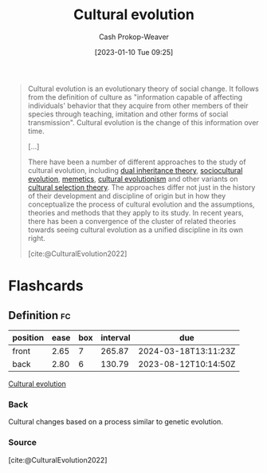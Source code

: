 :PROPERTIES:
:ID:       b74a709a-ff6f-425e-8a45-9f6acf47cbad
:LAST_MODIFIED: [2023-07-10 Mon 08:48]
:ROAM_REFS: [cite:@CulturalEvolution2022]
:END:
#+title: Cultural evolution
#+hugo_custom_front_matter: :slug "b74a709a-ff6f-425e-8a45-9f6acf47cbad"
#+author: Cash Prokop-Weaver
#+date: [2023-01-10 Tue 09:25]
#+filetags: :concept:

#+begin_quote
Cultural evolution is an evolutionary theory of social change. It follows from the definition of culture as "information capable of affecting individuals' behavior that they acquire from other members of their species through teaching, imitation and other forms of social transmission". Cultural evolution is the change of this information over time.

[...]

There have been a number of different approaches to the study of cultural evolution, including [[https://en.wikipedia.org/wiki/Dual_inheritance_theory][dual inheritance theory]], [[https://en.wikipedia.org/wiki/Sociocultural_evolution][sociocultural evolution]], [[https://en.wikipedia.org/wiki/Memetics][memetics]], [[https://en.wikipedia.org/wiki/Cultural_evolutionism][cultural evolutionism]] and other variants on [[https://en.wikipedia.org/wiki/Cultural_selection_theory][cultural selection theory]]. The approaches differ not just in the history of their development and discipline of origin but in how they conceptualize the process of cultural evolution and the assumptions, theories and methods that they apply to its study. In recent years, there has been a convergence of the cluster of related theories towards seeing cultural evolution as a unified discipline in its own right.

[cite:@CulturalEvolution2022]
#+end_quote

* Flashcards
** Definition :fc:
:PROPERTIES:
:CREATED: [2023-01-10 Tue 14:49]
:FC_CREATED: 2023-01-10T22:50:47Z
:FC_TYPE:  double
:ID:       0c585590-4508-4914-b08e-24f00246042a
:END:
:REVIEW_DATA:
| position | ease | box | interval | due                  |
|----------+------+-----+----------+----------------------|
| front    | 2.65 |   7 |   265.87 | 2024-03-18T13:11:23Z |
| back     | 2.80 |   6 |   130.79 | 2023-08-12T10:14:50Z |
:END:

[[id:b74a709a-ff6f-425e-8a45-9f6acf47cbad][Cultural evolution]]

*** Back
Cultural changes based on a process similar to genetic evolution.
*** Source
[cite:@CulturalEvolution2022]
#+print_bibliography: